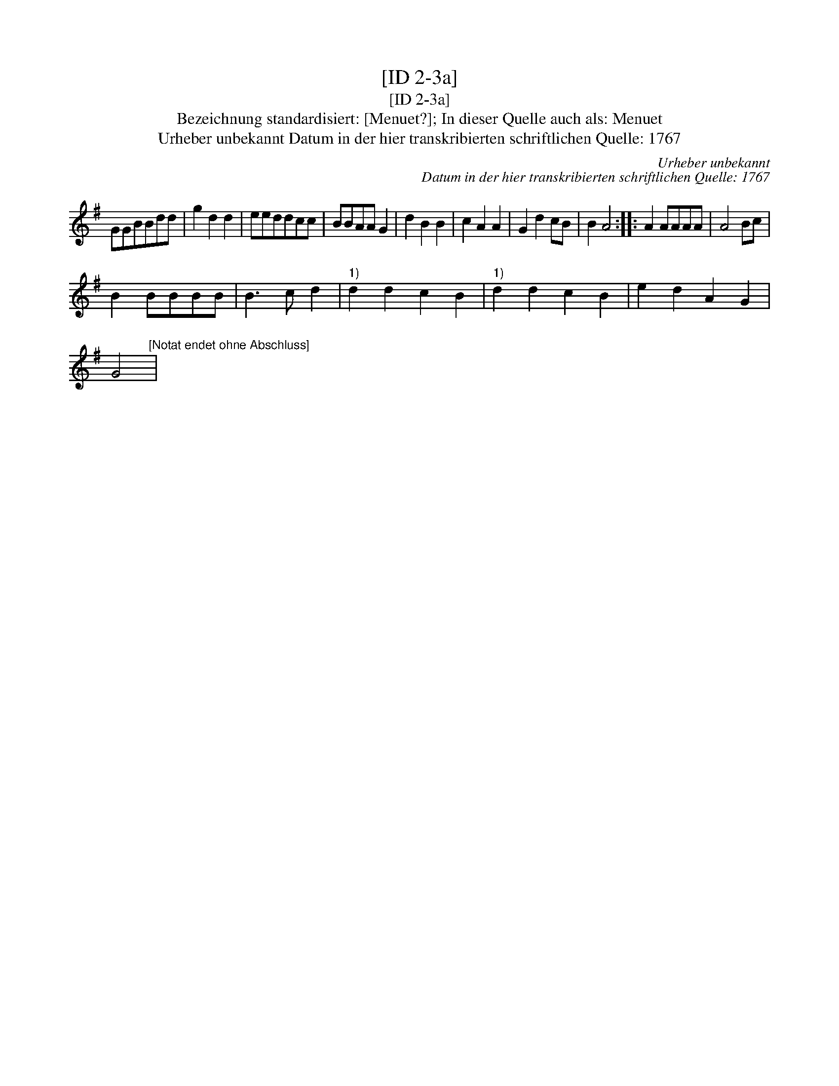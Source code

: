 X:1
T:[ID 2-3a]
T:[ID 2-3a]
T:Bezeichnung standardisiert: [Menuet?]; In dieser Quelle auch als: Menuet
T:Urheber unbekannt Datum in der hier transkribierten schriftlichen Quelle: 1767
C:Urheber unbekannt
C:Datum in der hier transkribierten schriftlichen Quelle: 1767
L:1/8
M:none
K:G
V:1 treble 
V:1
 GGBBdd | g2 d2 d2 | eeddcc | BBAA G2 | d2 B2 B2 | c2 A2 A2 | G2 d2 cB | B2 A4 :: A2 AAAA | A4 Bc | %10
 B2 BBBB | B3 c d2 |"^1)" d2 d2 c2 B2 |"^1)" d2 d2 c2 B2 | e2 d2 A2 G2 | %15
 G4"^[Notat endet ohne Abschluss]" | %16

